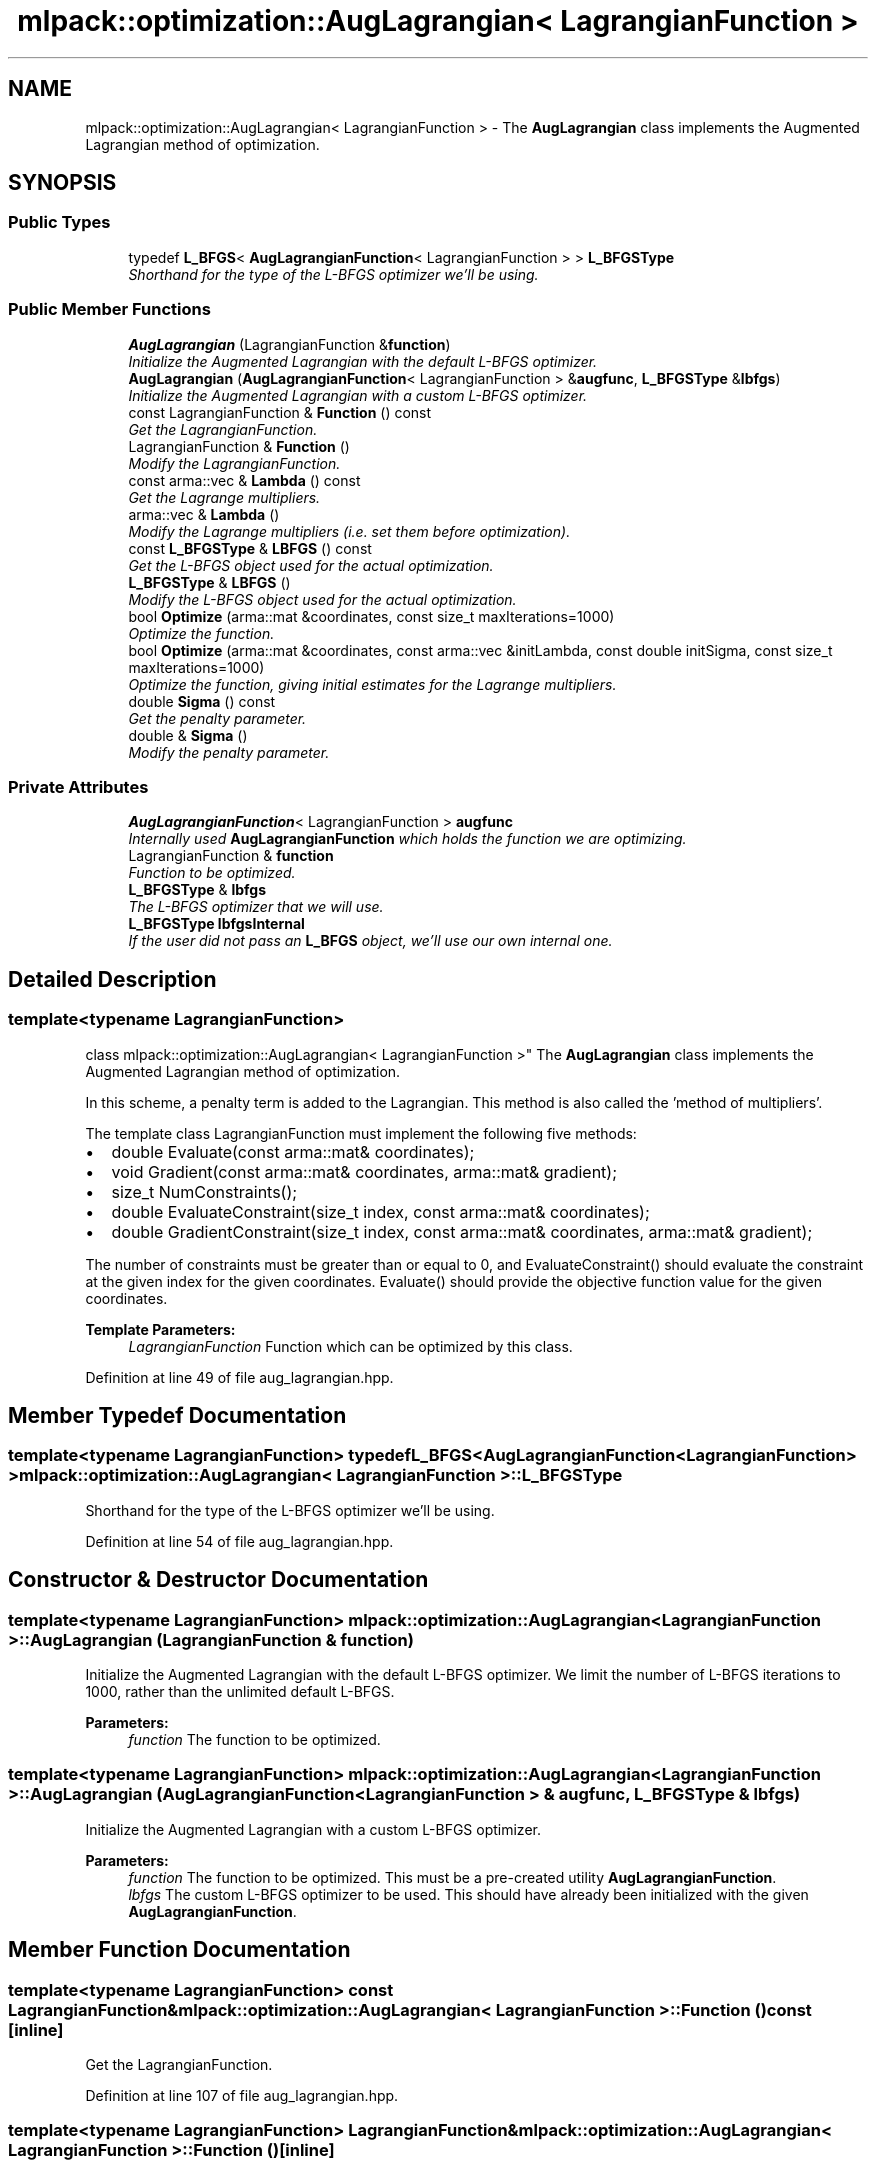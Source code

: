 .TH "mlpack::optimization::AugLagrangian< LagrangianFunction >" 3 "Sat Mar 25 2017" "Version master" "mlpack" \" -*- nroff -*-
.ad l
.nh
.SH NAME
mlpack::optimization::AugLagrangian< LagrangianFunction > \- The \fBAugLagrangian\fP class implements the Augmented Lagrangian method of optimization\&.  

.SH SYNOPSIS
.br
.PP
.SS "Public Types"

.in +1c
.ti -1c
.RI "typedef \fBL_BFGS\fP< \fBAugLagrangianFunction\fP< LagrangianFunction > > \fBL_BFGSType\fP"
.br
.RI "\fIShorthand for the type of the L-BFGS optimizer we'll be using\&. \fP"
.in -1c
.SS "Public Member Functions"

.in +1c
.ti -1c
.RI "\fBAugLagrangian\fP (LagrangianFunction &\fBfunction\fP)"
.br
.RI "\fIInitialize the Augmented Lagrangian with the default L-BFGS optimizer\&. \fP"
.ti -1c
.RI "\fBAugLagrangian\fP (\fBAugLagrangianFunction\fP< LagrangianFunction > &\fBaugfunc\fP, \fBL_BFGSType\fP &\fBlbfgs\fP)"
.br
.RI "\fIInitialize the Augmented Lagrangian with a custom L-BFGS optimizer\&. \fP"
.ti -1c
.RI "const LagrangianFunction & \fBFunction\fP () const "
.br
.RI "\fIGet the LagrangianFunction\&. \fP"
.ti -1c
.RI "LagrangianFunction & \fBFunction\fP ()"
.br
.RI "\fIModify the LagrangianFunction\&. \fP"
.ti -1c
.RI "const arma::vec & \fBLambda\fP () const "
.br
.RI "\fIGet the Lagrange multipliers\&. \fP"
.ti -1c
.RI "arma::vec & \fBLambda\fP ()"
.br
.RI "\fIModify the Lagrange multipliers (i\&.e\&. set them before optimization)\&. \fP"
.ti -1c
.RI "const \fBL_BFGSType\fP & \fBLBFGS\fP () const "
.br
.RI "\fIGet the L-BFGS object used for the actual optimization\&. \fP"
.ti -1c
.RI "\fBL_BFGSType\fP & \fBLBFGS\fP ()"
.br
.RI "\fIModify the L-BFGS object used for the actual optimization\&. \fP"
.ti -1c
.RI "bool \fBOptimize\fP (arma::mat &coordinates, const size_t maxIterations=1000)"
.br
.RI "\fIOptimize the function\&. \fP"
.ti -1c
.RI "bool \fBOptimize\fP (arma::mat &coordinates, const arma::vec &initLambda, const double initSigma, const size_t maxIterations=1000)"
.br
.RI "\fIOptimize the function, giving initial estimates for the Lagrange multipliers\&. \fP"
.ti -1c
.RI "double \fBSigma\fP () const "
.br
.RI "\fIGet the penalty parameter\&. \fP"
.ti -1c
.RI "double & \fBSigma\fP ()"
.br
.RI "\fIModify the penalty parameter\&. \fP"
.in -1c
.SS "Private Attributes"

.in +1c
.ti -1c
.RI "\fBAugLagrangianFunction\fP< LagrangianFunction > \fBaugfunc\fP"
.br
.RI "\fIInternally used \fBAugLagrangianFunction\fP which holds the function we are optimizing\&. \fP"
.ti -1c
.RI "LagrangianFunction & \fBfunction\fP"
.br
.RI "\fIFunction to be optimized\&. \fP"
.ti -1c
.RI "\fBL_BFGSType\fP & \fBlbfgs\fP"
.br
.RI "\fIThe L-BFGS optimizer that we will use\&. \fP"
.ti -1c
.RI "\fBL_BFGSType\fP \fBlbfgsInternal\fP"
.br
.RI "\fIIf the user did not pass an \fBL_BFGS\fP object, we'll use our own internal one\&. \fP"
.in -1c
.SH "Detailed Description"
.PP 

.SS "template<typename LagrangianFunction>
.br
class mlpack::optimization::AugLagrangian< LagrangianFunction >"
The \fBAugLagrangian\fP class implements the Augmented Lagrangian method of optimization\&. 

In this scheme, a penalty term is added to the Lagrangian\&. This method is also called the 'method of multipliers'\&.
.PP
The template class LagrangianFunction must implement the following five methods:
.PP
.IP "\(bu" 2
double Evaluate(const arma::mat& coordinates);
.IP "\(bu" 2
void Gradient(const arma::mat& coordinates, arma::mat& gradient);
.IP "\(bu" 2
size_t NumConstraints();
.IP "\(bu" 2
double EvaluateConstraint(size_t index, const arma::mat& coordinates);
.IP "\(bu" 2
double GradientConstraint(size_t index, const arma::mat& coordinates, arma::mat& gradient);
.PP
.PP
The number of constraints must be greater than or equal to 0, and EvaluateConstraint() should evaluate the constraint at the given index for the given coordinates\&. Evaluate() should provide the objective function value for the given coordinates\&.
.PP
\fBTemplate Parameters:\fP
.RS 4
\fILagrangianFunction\fP Function which can be optimized by this class\&. 
.RE
.PP

.PP
Definition at line 49 of file aug_lagrangian\&.hpp\&.
.SH "Member Typedef Documentation"
.PP 
.SS "template<typename LagrangianFunction> typedef \fBL_BFGS\fP<\fBAugLagrangianFunction\fP<LagrangianFunction> > \fBmlpack::optimization::AugLagrangian\fP< LagrangianFunction >::\fBL_BFGSType\fP"

.PP
Shorthand for the type of the L-BFGS optimizer we'll be using\&. 
.PP
Definition at line 54 of file aug_lagrangian\&.hpp\&.
.SH "Constructor & Destructor Documentation"
.PP 
.SS "template<typename LagrangianFunction> \fBmlpack::optimization::AugLagrangian\fP< LagrangianFunction >::\fBAugLagrangian\fP (LagrangianFunction & function)"

.PP
Initialize the Augmented Lagrangian with the default L-BFGS optimizer\&. We limit the number of L-BFGS iterations to 1000, rather than the unlimited default L-BFGS\&.
.PP
\fBParameters:\fP
.RS 4
\fIfunction\fP The function to be optimized\&. 
.RE
.PP

.SS "template<typename LagrangianFunction> \fBmlpack::optimization::AugLagrangian\fP< LagrangianFunction >::\fBAugLagrangian\fP (\fBAugLagrangianFunction\fP< LagrangianFunction > & augfunc, \fBL_BFGSType\fP & lbfgs)"

.PP
Initialize the Augmented Lagrangian with a custom L-BFGS optimizer\&. 
.PP
\fBParameters:\fP
.RS 4
\fIfunction\fP The function to be optimized\&. This must be a pre-created utility \fBAugLagrangianFunction\fP\&. 
.br
\fIlbfgs\fP The custom L-BFGS optimizer to be used\&. This should have already been initialized with the given \fBAugLagrangianFunction\fP\&. 
.RE
.PP

.SH "Member Function Documentation"
.PP 
.SS "template<typename LagrangianFunction> const LagrangianFunction& \fBmlpack::optimization::AugLagrangian\fP< LagrangianFunction >::Function () const\fC [inline]\fP"

.PP
Get the LagrangianFunction\&. 
.PP
Definition at line 107 of file aug_lagrangian\&.hpp\&.
.SS "template<typename LagrangianFunction> LagrangianFunction& \fBmlpack::optimization::AugLagrangian\fP< LagrangianFunction >::Function ()\fC [inline]\fP"

.PP
Modify the LagrangianFunction\&. 
.PP
Definition at line 109 of file aug_lagrangian\&.hpp\&.
.SS "template<typename LagrangianFunction> const arma::vec& \fBmlpack::optimization::AugLagrangian\fP< LagrangianFunction >::Lambda () const\fC [inline]\fP"

.PP
Get the Lagrange multipliers\&. 
.PP
Definition at line 117 of file aug_lagrangian\&.hpp\&.
.SS "template<typename LagrangianFunction> arma::vec& \fBmlpack::optimization::AugLagrangian\fP< LagrangianFunction >::Lambda ()\fC [inline]\fP"

.PP
Modify the Lagrange multipliers (i\&.e\&. set them before optimization)\&. 
.PP
Definition at line 119 of file aug_lagrangian\&.hpp\&.
.SS "template<typename LagrangianFunction> const \fBL_BFGSType\fP& \fBmlpack::optimization::AugLagrangian\fP< LagrangianFunction >::LBFGS () const\fC [inline]\fP"

.PP
Get the L-BFGS object used for the actual optimization\&. 
.PP
Definition at line 112 of file aug_lagrangian\&.hpp\&.
.SS "template<typename LagrangianFunction> \fBL_BFGSType\fP& \fBmlpack::optimization::AugLagrangian\fP< LagrangianFunction >::LBFGS ()\fC [inline]\fP"

.PP
Modify the L-BFGS object used for the actual optimization\&. 
.PP
Definition at line 114 of file aug_lagrangian\&.hpp\&.
.SS "template<typename LagrangianFunction> bool \fBmlpack::optimization::AugLagrangian\fP< LagrangianFunction >::Optimize (arma::mat & coordinates, const size_t maxIterations = \fC1000\fP)"

.PP
Optimize the function\&. The value '1' is used for the initial value of each Lagrange multiplier\&. To set the Lagrange multipliers yourself, use the other overload of \fBOptimize()\fP\&.
.PP
\fBParameters:\fP
.RS 4
\fIcoordinates\fP Output matrix to store the optimized coordinates in\&. 
.br
\fImaxIterations\fP Maximum number of iterations of the Augmented Lagrangian algorithm\&. 0 indicates no maximum\&. 
.br
\fIsigma\fP Initial penalty parameter\&. 
.RE
.PP

.SS "template<typename LagrangianFunction> bool \fBmlpack::optimization::AugLagrangian\fP< LagrangianFunction >::Optimize (arma::mat & coordinates, const arma::vec & initLambda, const double initSigma, const size_t maxIterations = \fC1000\fP)"

.PP
Optimize the function, giving initial estimates for the Lagrange multipliers\&. The vector of Lagrange multipliers will be modified to contain the Lagrange multipliers of the final solution (if one is found)\&.
.PP
\fBParameters:\fP
.RS 4
\fIcoordinates\fP Output matrix to store the optimized coordinates in\&. 
.br
\fIinitLambda\fP Vector of initial Lagrange multipliers\&. Should have length equal to the number of constraints\&. 
.br
\fIinitSigma\fP Initial penalty parameter\&. 
.br
\fImaxIterations\fP Maximum number of iterations of the Augmented Lagrangian algorithm\&. 0 indicates no maximum\&. 
.RE
.PP

.SS "template<typename LagrangianFunction> double \fBmlpack::optimization::AugLagrangian\fP< LagrangianFunction >::Sigma () const\fC [inline]\fP"

.PP
Get the penalty parameter\&. 
.PP
Definition at line 122 of file aug_lagrangian\&.hpp\&.
.SS "template<typename LagrangianFunction> double& \fBmlpack::optimization::AugLagrangian\fP< LagrangianFunction >::Sigma ()\fC [inline]\fP"

.PP
Modify the penalty parameter\&. 
.PP
Definition at line 124 of file aug_lagrangian\&.hpp\&.
.SH "Member Data Documentation"
.PP 
.SS "template<typename LagrangianFunction> \fBAugLagrangianFunction\fP<LagrangianFunction> \fBmlpack::optimization::AugLagrangian\fP< LagrangianFunction >::augfunc\fC [private]\fP"

.PP
Internally used \fBAugLagrangianFunction\fP which holds the function we are optimizing\&. This isn't publically accessible, but we provide ways to get to the Lagrange multipliers and the penalty parameter sigma\&. 
.PP
Definition at line 133 of file aug_lagrangian\&.hpp\&.
.PP
Referenced by mlpack::optimization::AugLagrangian< mlpack::optimization::LRSDPFunction< optimization::SDP< arma::sp_mat > > >::Lambda(), and mlpack::optimization::AugLagrangian< mlpack::optimization::LRSDPFunction< optimization::SDP< arma::sp_mat > > >::Sigma()\&.
.SS "template<typename LagrangianFunction> LagrangianFunction& \fBmlpack::optimization::AugLagrangian\fP< LagrangianFunction >::function\fC [private]\fP"

.PP
Function to be optimized\&. 
.PP
Definition at line 128 of file aug_lagrangian\&.hpp\&.
.SS "template<typename LagrangianFunction> \fBL_BFGSType\fP& \fBmlpack::optimization::AugLagrangian\fP< LagrangianFunction >::lbfgs\fC [private]\fP"

.PP
The L-BFGS optimizer that we will use\&. 
.PP
Definition at line 139 of file aug_lagrangian\&.hpp\&.
.PP
Referenced by mlpack::optimization::AugLagrangian< mlpack::optimization::LRSDPFunction< optimization::SDP< arma::sp_mat > > >::LBFGS()\&.
.SS "template<typename LagrangianFunction> \fBL_BFGSType\fP \fBmlpack::optimization::AugLagrangian\fP< LagrangianFunction >::lbfgsInternal\fC [private]\fP"

.PP
If the user did not pass an \fBL_BFGS\fP object, we'll use our own internal one\&. 
.PP
Definition at line 136 of file aug_lagrangian\&.hpp\&.

.SH "Author"
.PP 
Generated automatically by Doxygen for mlpack from the source code\&.
